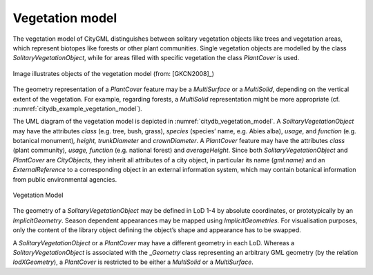 .. _citydb_vegetation_model_chapter:

Vegetation model
^^^^^^^^^^^^^^^^

The vegetation model of CityGML distinguishes between solitary
vegetation objects like trees and vegetation areas, which represent
biotopes like forests or other plant communities. Single vegetation
objects are modelled by the class *SolitaryVegetationObject*, while for
areas filled with specific vegetation the class *PlantCover* is used.

.. figure:: ../../media/citydb_example_vegetation_model.png
   :name: citydb_example_vegetation_model
   :align: center

   Image illustrates objects of the vegetation model (from: [GKCN2008]_)

The geometry representation of a *PlantCover* feature may be a
*MultiSurface* or a *MultiSolid*, depending on the vertical extent of
the vegetation. For example, regarding forests, a *MultiSolid*
representation might be more appropriate (cf. :numref:`citydb_example_vegetation_model`).

The UML diagram of the vegetation model is depicted in :numref:`citydb_vegetation_model`. A
*SolitaryVegetation­Object* may have the attributes *class* (e.g. tree,
bush, grass), *species* (species’ name, e.g. Abies alba), *usage*, and
*function* (e.g. botanical monument)\ *, height,* *trunkDiameter* and
*crownDiameter*. A *PlantCover* feature may have the attributes *class*
(plant community)\ *, usage, function* (e.g. national forest) and
*averageHeight*. Since both *SolitaryVegetationObject* and *PlantCover*
are *CityObjects*, they inherit all attributes of a city object, in
particular its name (*gml:name)* and an *ExternalReference* to a
corresponding object in an external information system, which may
contain botanical information from public environmental agencies.

.. figure:: ../../media/citydb_vegetation_model.png
   :name: citydb_vegetation_model
   :align: center

   Vegetation Model

The geometry of a *SolitaryVegetationObject* may be defined in LoD 1-4
by absolute coordinates, or prototypically by an *ImplicitGeometry*.
Season dependent appearances may be mapped using *ImplicitGeometries.*
For visualisation purposes, only the content of the library object
defining the object’s shape and appearance has to be swapped.

A *SolitaryVegetationObject* or a *PlantCover* may have a different
geometry in each LoD. Whereas a *SolitaryVegetationObject* is associated
with the \_\ *Geometry* class representing an arbitrary GML geometry (by
the relation *lodXGeometry*), a *PlantCover* is restricted to be either
a *MultiSolid* or a *MultiSurface*.


